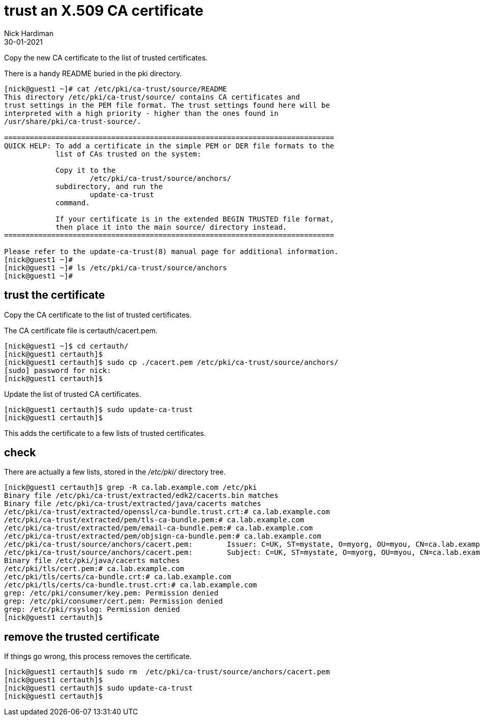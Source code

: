 = trust an X.509 CA certificate
Nick Hardiman
:source-highlighter: highlight.js
:revdate: 30-01-2021


Copy the new CA certificate to the list of trusted certificates. 

There is a handy README buried in the pki directory. 

[source,shell]
....
[nick@guest1 ~]# cat /etc/pki/ca-trust/source/README
This directory /etc/pki/ca-trust/source/ contains CA certificates and 
trust settings in the PEM file format. The trust settings found here will be
interpreted with a high priority - higher than the ones found in 
/usr/share/pki/ca-trust-source/.

=============================================================================
QUICK HELP: To add a certificate in the simple PEM or DER file formats to the
            list of CAs trusted on the system:

            Copy it to the
                    /etc/pki/ca-trust/source/anchors/
            subdirectory, and run the
                    update-ca-trust
            command.

            If your certificate is in the extended BEGIN TRUSTED file format,
            then place it into the main source/ directory instead.
=============================================================================

Please refer to the update-ca-trust(8) manual page for additional information.
[nick@guest1 ~]# 
[nick@guest1 ~]# ls /etc/pki/ca-trust/source/anchors
[nick@guest1 ~]# 
....

== trust the certificate 

Copy the CA certificate to the list of trusted certificates. 

The CA certificate file is certauth/cacert.pem.

[source,shell]
....
[nick@guest1 ~]$ cd certauth/
[nick@guest1 certauth]$ 
[nick@guest1 certauth]$ sudo cp ./cacert.pem /etc/pki/ca-trust/source/anchors/
[sudo] password for nick: 
[nick@guest1 certauth]$ 
....

Update the list of trusted CA certificates. 

[source,shell]
....
[nick@guest1 certauth]$ sudo update-ca-trust
[nick@guest1 certauth]$ 
....

This adds the certificate to a few lists of trusted certificates. 

== check 

There are actually a few lists, stored in the _/etc/pki/_ directory tree. 

[source,shell]
....
[nick@guest1 certauth]$ grep -R ca.lab.example.com /etc/pki
Binary file /etc/pki/ca-trust/extracted/edk2/cacerts.bin matches
Binary file /etc/pki/ca-trust/extracted/java/cacerts matches
/etc/pki/ca-trust/extracted/openssl/ca-bundle.trust.crt:# ca.lab.example.com
/etc/pki/ca-trust/extracted/pem/tls-ca-bundle.pem:# ca.lab.example.com
/etc/pki/ca-trust/extracted/pem/email-ca-bundle.pem:# ca.lab.example.com
/etc/pki/ca-trust/extracted/pem/objsign-ca-bundle.pem:# ca.lab.example.com
/etc/pki/ca-trust/source/anchors/cacert.pem:        Issuer: C=UK, ST=mystate, O=myorg, OU=myou, CN=ca.lab.example.com
/etc/pki/ca-trust/source/anchors/cacert.pem:        Subject: C=UK, ST=mystate, O=myorg, OU=myou, CN=ca.lab.example.com
Binary file /etc/pki/java/cacerts matches
/etc/pki/tls/cert.pem:# ca.lab.example.com
/etc/pki/tls/certs/ca-bundle.crt:# ca.lab.example.com
/etc/pki/tls/certs/ca-bundle.trust.crt:# ca.lab.example.com
grep: /etc/pki/consumer/key.pem: Permission denied
grep: /etc/pki/consumer/cert.pem: Permission denied
grep: /etc/pki/rsyslog: Permission denied
[nick@guest1 certauth]$ 
....


== remove the trusted certificate 

If things go wrong, this process removes the certificate. 

[source,shell]
....
[nick@guest1 certauth]$ sudo rm  /etc/pki/ca-trust/source/anchors/cacert.pem
[nick@guest1 certauth]$ 
[nick@guest1 certauth]$ sudo update-ca-trust
[nick@guest1 certauth]$ 
....






